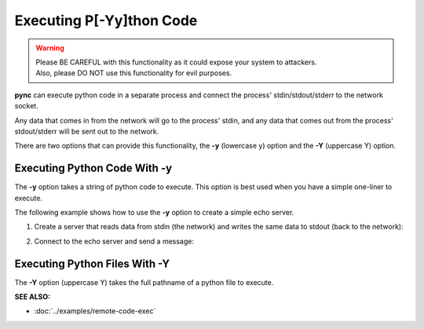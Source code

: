 =========================
Executing P[-Yy]thon Code
=========================

.. warning::
   | Please BE CAREFUL with this functionality as it could expose your system to attackers.
   | Also, please DO NOT use this functionality for evil purposes.

**pync** can execute python code in a separate process and connect the
process' stdin/stdout/stderr to the network socket.

Any data that comes in from the network will go to the process' stdin, and
any data that comes out from the process' stdout/stderr will be sent out to the network.

There are two options that can provide this functionality, the **-y** (lowercase y) option
and the **-Y** (uppercase Y) option.

Executing Python Code With -y
=============================
The **-y** option takes a string of python code to execute.
This option is best used when you have a simple one-liner to execute.

The following example shows how to use the **-y** option to create
a simple echo server.

1. Create a server that reads data from stdin (the network) and writes the
   same data to stdout (back to the network):

.. tab:: Unix

   .. code-block:: sh

      pync -vly "import sys; sys.stdout.write(sys.stdin.read())" localhost 8000

.. tab:: Windows

   .. code-block:: sh

      py -m pync -vly "import sys; sys.stdout.write(sys.stdin.read())" localhost 8000

.. tab:: Python

   .. code-block:: python

      from pync import pync
      pync('-vle "import sys; sys.stdout.write(sys.stdin.read())" localhost 8000')

2. Connect to the echo server and send a message:

.. tab:: Unix

   .. code-block:: sh

      pync -vq 5 -y "import sys; sys.stdout.write('Hello\n')" localhost 8000

.. tab:: Windows

   .. code-block:: sh

      py -m pync -vq 5 -y "import sys; sys.stdout.write('Hello\n')" localhost 8000

.. tab:: Python

   .. code-block:: python

      from pync import pync
      pync('-vq 5 -y "import sys; sys.stdout.write('Hello\n')" localhost 8000')

Executing Python Files With -Y
==============================
The **-Y** option (uppercase Y) takes the full pathname of a python file
to execute.

.. raw:: html

   <br>
   <hr>

:SEE ALSO:

* :doc:`../examples/remote-code-exec`

